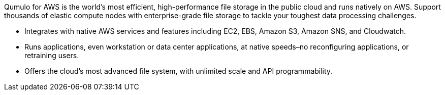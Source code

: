 // Replace the content in <>
// Briefly describe the software. Use consistent and clear branding. 
// Include the benefits of using the software on AWS, and provide details on usage scenarios.

Qumulo for AWS is the world’s most efficient, high-performance file storage in the public cloud and runs natively on AWS. Support thousands of elastic compute nodes with enterprise-grade file storage to tackle your toughest data processing challenges.

* Integrates with native AWS services and features including EC2, EBS, Amazon S3, Amazon SNS, and Cloudwatch.
* Runs applications, even workstation or data center applications, at native speeds–no reconfiguring applications, or retraining users.
* Offers the cloud’s most advanced file system, with unlimited scale and API programmability.

